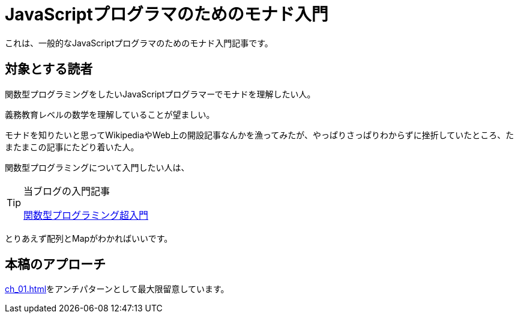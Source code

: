 
= JavaScriptプログラマのためのモナド入門
ifndef::stem[:stem: latexmath]
ifndef::imagesdir[:imagesdir: ./img/]

これは、一般的なJavaScriptプログラマのためのモナド入門記事です。

== 対象とする読者

関数型プログラミングをしたいJavaScriptプログラマーでモナドを理解したい人。

義務教育レベルの数学を理解していることが望ましい。

モナドを知りたいと思ってWikipediaやWeb上の開設記事なんかを漁ってみたが、やっぱりさっぱりわからずに挫折していたところ、たまたまこの記事にたどり着いた人。

関数型プログラミングについて入門したい人は、


[TIP]
.当ブログの入門記事
====
https://kentechdoc.blogspot.com/2018/06/day-jsvar-s-0for-var-n-1-n-b-const-s2-1.html[関数型プログラミング超入門]
====



とりあえず配列とMapがわかればいいです。

== 本稿のアプローチ

<<ch_01.adoc#whysohard>>をアンチパターンとして最大限留意しています。
